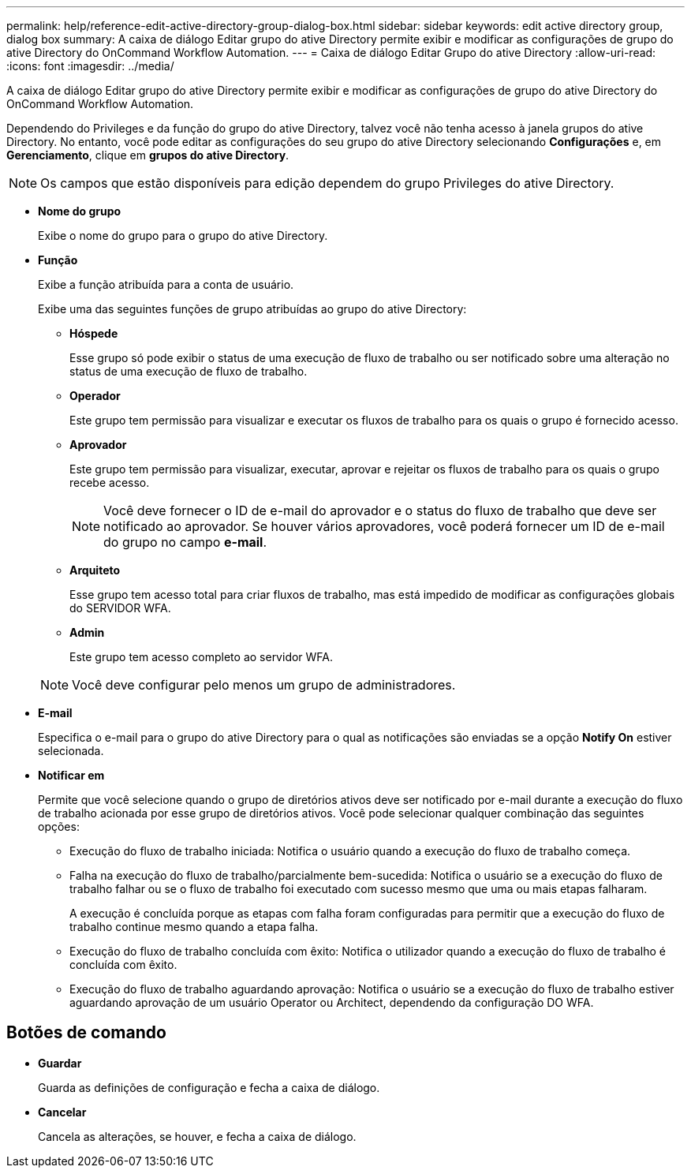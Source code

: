 ---
permalink: help/reference-edit-active-directory-group-dialog-box.html 
sidebar: sidebar 
keywords: edit active directory group, dialog box 
summary: A caixa de diálogo Editar grupo do ative Directory permite exibir e modificar as configurações de grupo do ative Directory do OnCommand Workflow Automation. 
---
= Caixa de diálogo Editar Grupo do ative Directory
:allow-uri-read: 
:icons: font
:imagesdir: ../media/


[role="lead"]
A caixa de diálogo Editar grupo do ative Directory permite exibir e modificar as configurações de grupo do ative Directory do OnCommand Workflow Automation.

Dependendo do Privileges e da função do grupo do ative Directory, talvez você não tenha acesso à janela grupos do ative Directory. No entanto, você pode editar as configurações do seu grupo do ative Directory selecionando *Configurações* e, em *Gerenciamento*, clique em *grupos do ative Directory*.


NOTE: Os campos que estão disponíveis para edição dependem do grupo Privileges do ative Directory.

* *Nome do grupo*
+
Exibe o nome do grupo para o grupo do ative Directory.

* *Função*
+
Exibe a função atribuída para a conta de usuário.

+
Exibe uma das seguintes funções de grupo atribuídas ao grupo do ative Directory:

+
** *Hóspede*
+
Esse grupo só pode exibir o status de uma execução de fluxo de trabalho ou ser notificado sobre uma alteração no status de uma execução de fluxo de trabalho.

** *Operador*
+
Este grupo tem permissão para visualizar e executar os fluxos de trabalho para os quais o grupo é fornecido acesso.

** *Aprovador*
+
Este grupo tem permissão para visualizar, executar, aprovar e rejeitar os fluxos de trabalho para os quais o grupo recebe acesso.

+

NOTE: Você deve fornecer o ID de e-mail do aprovador e o status do fluxo de trabalho que deve ser notificado ao aprovador. Se houver vários aprovadores, você poderá fornecer um ID de e-mail do grupo no campo *e-mail*.

** *Arquiteto*
+
Esse grupo tem acesso total para criar fluxos de trabalho, mas está impedido de modificar as configurações globais do SERVIDOR WFA.

** *Admin*
+
Este grupo tem acesso completo ao servidor WFA.

+

NOTE: Você deve configurar pelo menos um grupo de administradores.



* *E-mail*
+
Especifica o e-mail para o grupo do ative Directory para o qual as notificações são enviadas se a opção *Notify On* estiver selecionada.

* *Notificar em*
+
Permite que você selecione quando o grupo de diretórios ativos deve ser notificado por e-mail durante a execução do fluxo de trabalho acionada por esse grupo de diretórios ativos. Você pode selecionar qualquer combinação das seguintes opções:

+
** Execução do fluxo de trabalho iniciada: Notifica o usuário quando a execução do fluxo de trabalho começa.
** Falha na execução do fluxo de trabalho/parcialmente bem-sucedida: Notifica o usuário se a execução do fluxo de trabalho falhar ou se o fluxo de trabalho foi executado com sucesso mesmo que uma ou mais etapas falharam.
+
A execução é concluída porque as etapas com falha foram configuradas para permitir que a execução do fluxo de trabalho continue mesmo quando a etapa falha.

** Execução do fluxo de trabalho concluída com êxito: Notifica o utilizador quando a execução do fluxo de trabalho é concluída com êxito.
** Execução do fluxo de trabalho aguardando aprovação: Notifica o usuário se a execução do fluxo de trabalho estiver aguardando aprovação de um usuário Operator ou Architect, dependendo da configuração DO WFA.






== Botões de comando

* *Guardar*
+
Guarda as definições de configuração e fecha a caixa de diálogo.

* *Cancelar*
+
Cancela as alterações, se houver, e fecha a caixa de diálogo.


